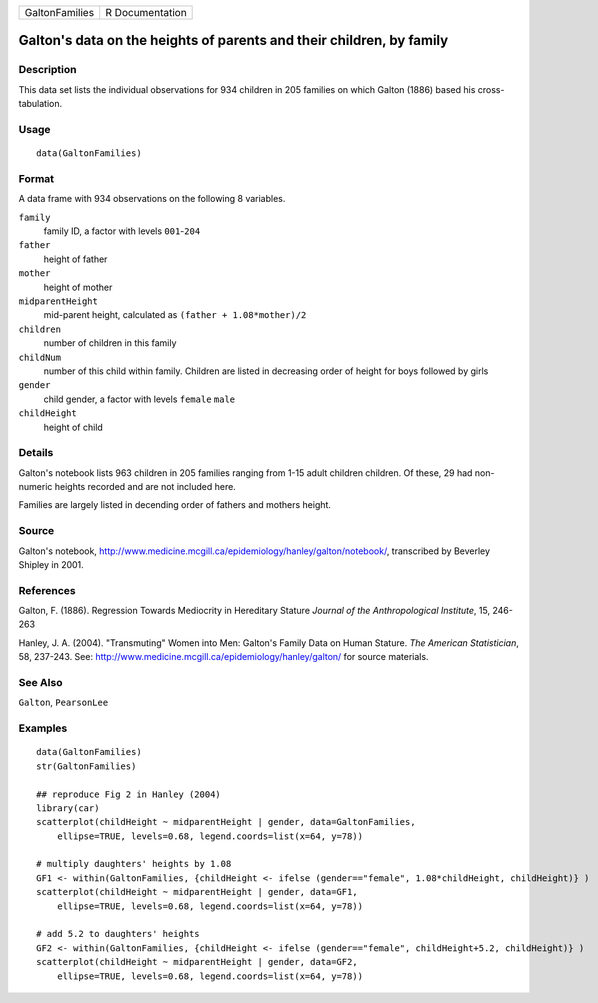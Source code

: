 +------------------+-------------------+
| GaltonFamilies   | R Documentation   |
+------------------+-------------------+

Galton's data on the heights of parents and their children, by family
---------------------------------------------------------------------

Description
~~~~~~~~~~~

This data set lists the individual observations for 934 children in 205
families on which Galton (1886) based his cross-tabulation.

Usage
~~~~~

::

    data(GaltonFamilies)

Format
~~~~~~

A data frame with 934 observations on the following 8 variables.

``family``
    family ID, a factor with levels ``001``-``204``

``father``
    height of father

``mother``
    height of mother

``midparentHeight``
    mid-parent height, calculated as ``(father + 1.08*mother)/2``

``children``
    number of children in this family

``childNum``
    number of this child within family. Children are listed in
    decreasing order of height for boys followed by girls

``gender``
    child gender, a factor with levels ``female`` ``male``

``childHeight``
    height of child

Details
~~~~~~~

Galton's notebook lists 963 children in 205 families ranging from 1-15
adult children children. Of these, 29 had non-numeric heights recorded
and are not included here.

Families are largely listed in decending order of fathers and mothers
height.

Source
~~~~~~

Galton's notebook,
`http://www.medicine.mcgill.ca/epidemiology/hanley/galton/notebook/ <http://www.medicine.mcgill.ca/epidemiology/hanley/galton/notebook/>`_,
transcribed by Beverley Shipley in 2001.

References
~~~~~~~~~~

Galton, F. (1886). Regression Towards Mediocrity in Hereditary Stature
*Journal of the Anthropological Institute*, 15, 246-263

Hanley, J. A. (2004). "Transmuting" Women into Men: Galton's Family Data
on Human Stature. *The American Statistician*, 58, 237-243. See:
`http://www.medicine.mcgill.ca/epidemiology/hanley/galton/ <http://www.medicine.mcgill.ca/epidemiology/hanley/galton/>`_
for source materials.

See Also
~~~~~~~~

``Galton``, ``PearsonLee``

Examples
~~~~~~~~

::

    data(GaltonFamilies)
    str(GaltonFamilies)

    ## reproduce Fig 2 in Hanley (2004)
    library(car)
    scatterplot(childHeight ~ midparentHeight | gender, data=GaltonFamilies, 
        ellipse=TRUE, levels=0.68, legend.coords=list(x=64, y=78))

    # multiply daughters' heights by 1.08
    GF1 <- within(GaltonFamilies, {childHeight <- ifelse (gender=="female", 1.08*childHeight, childHeight)} )
    scatterplot(childHeight ~ midparentHeight | gender, data=GF1, 
        ellipse=TRUE, levels=0.68, legend.coords=list(x=64, y=78))

    # add 5.2 to daughters' heights 
    GF2 <- within(GaltonFamilies, {childHeight <- ifelse (gender=="female", childHeight+5.2, childHeight)} )
    scatterplot(childHeight ~ midparentHeight | gender, data=GF2, 
        ellipse=TRUE, levels=0.68, legend.coords=list(x=64, y=78))

